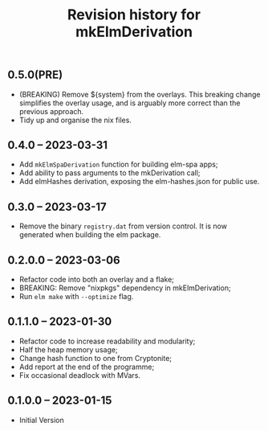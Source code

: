 #+title: Revision history for mkElmDerivation

** 0.5.0(PRE)
- (BREAKING) Remove ${system} from the overlays. This breaking change simplifies the overlay usage, and is arguably more correct than the previous approach.
- Tidy up and organise the nix files.
** 0.4.0 -- 2023-03-31
- Add =mkElmSpaDerivation= function for building elm-spa apps;
- Add ability to pass arguments to the mkDerivation call;
- Add elmHashes derivation, exposing the elm-hashes.json for public use.
** 0.3.0 -- 2023-03-17
- Remove the binary =registry.dat= from version control. It is now generated when building the elm package.

** 0.2.0.0 -- 2023-03-06
- Refactor code into both an overlay and a flake;
- BREAKING: Remove "nixpkgs" dependency in mkElmDerivation;
- Run =elm make= with =--optimize= flag.

** 0.1.1.0 -- 2023-01-30
- Refactor code to increase readability and modularity;
- Half the heap memory usage;
- Change hash function to one from Cryptonite;
- Add report at the end of the programme;
- Fix occasional deadlock with MVars.

** 0.1.0.0 -- 2023-01-15
- Initial Version

